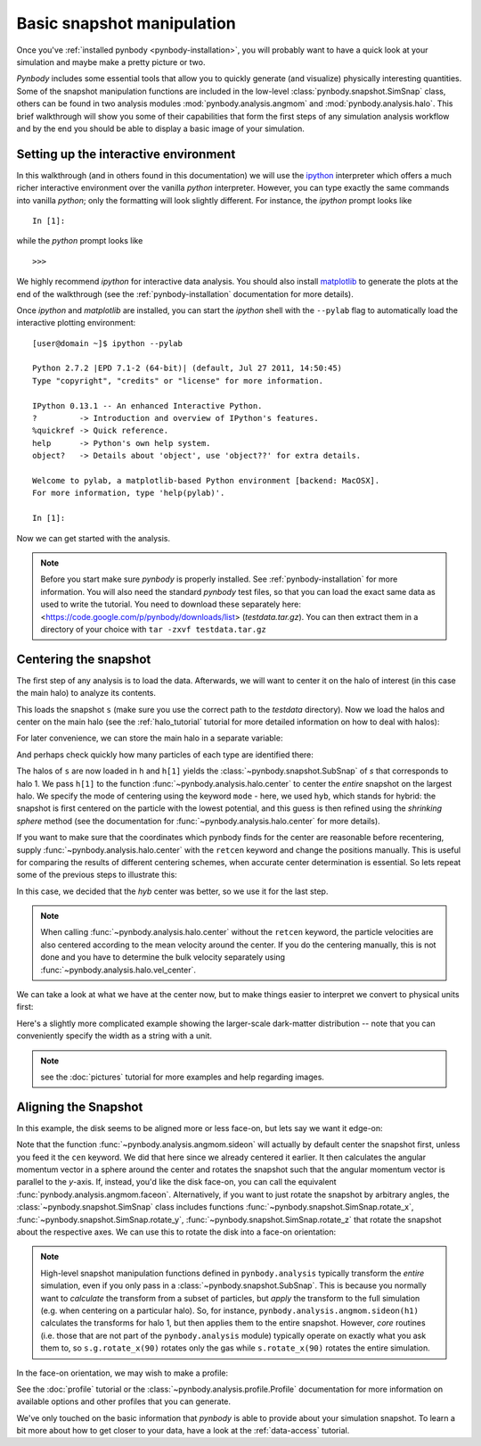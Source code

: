 .. snapshot_manipulation tutorial

.. _snapshot_manipulation: 


Basic snapshot manipulation
===========================


Once you've :ref:`installed pynbody <pynbody-installation>`, you will
probably want to have a quick look at your simulation and maybe make a
pretty picture or two.

`Pynbody` includes some essential tools that allow you to quickly
generate (and visualize) physically interesting quantities. Some of
the snapshot manipulation functions are included in the low-level
:class:`pynbody.snapshot.SimSnap` class, others can be found in two
analysis modules :mod:`pynbody.analysis.angmom` and
:mod:`pynbody.analysis.halo`. This brief walkthrough will show you
some of their capabilities that form the first steps of any simulation
analysis workflow and by the end you should be able to display a basic
image of your simulation.


Setting up the interactive environment
--------------------------------------

In this walkthrough (and in others found in this documentation) we
will use the `ipython <http://ipython.org>`_ interpreter which offers a
much richer interactive environment over the vanilla `python`
interpreter. However, you can type exactly the same commands into
vanilla `python`; only the formatting will look slightly
different. For instance, the `ipython` prompt looks like 

::

  In [1]:


while the `python` prompt looks like 

::

   >>>


We highly recommend `ipython` for interactive data analysis. You should also
install `matplotlib <http://matplotlib.org/>`_ to generate the plots at the
end of the walkthrough (see the :ref:`pynbody-installation` documentation for
more details).

Once `ipython` and `matplotlib` are installed, you can start the
`ipython` shell with the ``--pylab`` flag to automatically load the
interactive plotting environment:

:: 

  [user@domain ~]$ ipython --pylab

  Python 2.7.2 |EPD 7.1-2 (64-bit)| (default, Jul 27 2011, 14:50:45) 
  Type "copyright", "credits" or "license" for more information.

  IPython 0.13.1 -- An enhanced Interactive Python.
  ?         -> Introduction and overview of IPython's features.
  %quickref -> Quick reference.
  help      -> Python's own help system.
  object?   -> Details about 'object', use 'object??' for extra details.

  Welcome to pylab, a matplotlib-based Python environment [backend: MacOSX].
  For more information, type 'help(pylab)'.

  In [1]: 


Now we can get started with the analysis. 


.. note:: Before you start make sure `pynbody` is properly
 installed. See :ref:`pynbody-installation` for more information. You
 will also need the standard `pynbody` test files, so that you can
 load the exact same data as used to write the tutorial. You need to
 download these separately here:
 <https://code.google.com/p/pynbody/downloads/list>
 (`testdata.tar.gz`). You can then extract them in a directory of your
 choice with ``tar -zxvf testdata.tar.gz``


Centering the snapshot
----------------------

The first step of any analysis is to load the data. Afterwards, we
will want to center it on the halo of interest (in this case the main
halo) to analyze its contents.


.. ipython::

 In [1]: import pynbody

 In [2]: s = pynbody.load('testdata/g15784.lr.01024.gz')

This loads the snapshot ``s`` (make sure you use the correct path to
the `testdata` directory). Now we load the halos and center on the
main halo (see the :ref:`halo_tutorial` tutorial for more detailed
information on how to deal with halos):

.. ipython::

 In [3]: h = s.halos()

For later convenience, we can store the main halo in a separate
variable:

.. ipython:: 

 In [1]: h1 = h[1]


And perhaps check quickly how many particles of each type are identified there:

.. ipython::

 In [1]: print 'ngas = %e, ndark = %e, nstar = %e\n'%(len(h1.gas),len(h1.dark),len(h1.star)) 
 
 In [4]: pynbody.analysis.halo.center(h1,mode='hyb')

The halos of ``s`` are now loaded in ``h`` and ``h[1]`` yields the
:class:`~pynbody.snapshot.SubSnap` of `s` that corresponds to
halo 1. We pass ``h[1]`` to the function
:func:`~pynbody.analysis.halo.center` to center the *entire* snapshot
on the largest halo. We specify the mode of centering using the
keyword ``mode`` - here, we used ``hyb``, which stands for hybrid: the
snapshot is first centered on the particle with the lowest potential,
and this guess is then refined using the `shrinking sphere` method
(see the documentation for :func:`~pynbody.analysis.halo.center` for
more details).

If you want to make sure that the coordinates which pynbody finds for
the center are reasonable before recentering, supply
:func:`~pynbody.analysis.halo.center` with the ``retcen`` keyword and
change the positions manually. This is useful for comparing the
results of different centering schemes, when accurate center
determination is essential. So lets repeat some of the previous steps
to illustrate this:

.. ipython::

 In [2]: s = pynbody.load('testdata/g15784.lr.01024.gz'); h1 = s.halos()[1]; 

 In [4]: cen_hyb = pynbody.analysis.halo.center(h1,mode='hyb',retcen=True)
 
 In [5]: cen_pot = pynbody.analysis.halo.center(h1,mode='pot',retcen=True)
  
 In [6]: print cen_hyb

 In [7]: print cen_pot

 In [7]: s['pos'] -= cen_hyb

In this case, we decided that the `hyb` center was better, so we use
it for the last step.

.. note:: When calling :func:`~pynbody.analysis.halo.center` without the ``retcen`` keyword, the particle velocities are also centered according to the mean velocity around the center. If you do the centering manually, this is not done and you have to determine the bulk velocity separately using :func:`~pynbody.analysis.halo.vel_center`.

  
We can take a look at what we have at the center now, but to make
things easier to interpret we convert to physical units first:

.. ipython::

 In [5]: s.physical_units()
 
 @savefig snapshot_manipulation_fig1.png width=5in
 In [9]: pynbody.plot.image(h1.g, width=100);

Here's a slightly more complicated example showing the larger-scale
dark-matter distribution -- note that you can conveniently specify the
width as a string with a unit.

.. ipython:: 

 @savefig snapshot_manipulation_fig1_wide.png width=5in
 In [1]: pynbody.plot.image(s.d[pynbody.filt.Sphere('10 Mpc')], width='10 Mpc', units = 'Msol kpc^-2', cmap='Greys');

.. note:: see the :doc:`pictures` tutorial for more examples and help regarding images. 


Aligning the Snapshot
---------------------

In this example, the disk seems to be aligned more or less face-on,
but lets say we want it edge-on:

.. ipython::

 In [12]: pynbody.analysis.angmom.sideon(h1, cen=(0,0,0))

 @savefig snapshot_manipulation_fig2.png width=5in
 In [13]: pynbody.plot.image(h1.g, width=100);


Note that the function :func:`~pynbody.analysis.angmom.sideon` will
actually by default center the snapshot first, unless you feed it the
``cen`` keyword. We did that here since we already centered it
earlier. It then calculates the angular momentum vector in a sphere
around the center and rotates the snapshot such that the angular
momentum vector is parallel to the `y`-axis. If, instead, you'd like
the disk face-on, you can call the equivalent
:func:`pynbody.analysis.angmom.faceon`. Alternatively, if you
want to just rotate the snapshot by arbitrary angles, the
:class:`~pynbody.snapshot.SimSnap` class includes functions
:func:`~pynbody.snapshot.SimSnap.rotate_x`,
:func:`~pynbody.snapshot.SimSnap.rotate_y`,
:func:`~pynbody.snapshot.SimSnap.rotate_z` that rotate the snapshot
about the respective axes. We can use this to rotate the disk into a
face-on orientation:

.. ipython::

 In [21]: s.rotate_x(90)

.. note:: High-level snapshot manipulation functions defined in
  ``pynbody.analysis`` typically transform the *entire* simulation,
  even if you only pass in a :class:`~pynbody.snapshot.SubSnap`. This 
  is because you normally want to *calculate* the transform
  from a subset of particles, but *apply* the transform to the full
  simulation (e.g. when centering on a particular halo). So, for
  instance, ``pynbody.analysis.angmom.sideon(h1)`` calculates the
  transforms for halo 1, but then applies them to the entire snapshot.
  However, *core* routines (i.e. those that are not part of the
  ``pynbody.analysis`` module) typically operate on exactly what you 
  ask them to, so ``s.g.rotate_x(90)`` rotates only the gas while
  ``s.rotate_x(90)`` rotates the entire simulation.

In the face-on orientation, we may wish to make a profile: 

.. ipython:: 

 In [23]: p = pynbody.analysis.profile.Profile(h1.s, min = 0.01, max = 30)
 
 In [25]: import matplotlib.pylab as plt

 In [25]: plt.clf()

 In [25]: plt.plot(p['rbins'], p['density']);

 In [26]: plt.semilogy();

 In [28]: plt.xlabel('$R$ [kpc]');

 @savefig snapshot_manipulation_fig3.png width=5in
 In [29]: plt.ylabel('$\Sigma$ [M$_\odot$/kpc$^2$]');

See the :doc:`profile` tutorial or the
:class:`~pynbody.analysis.profile.Profile` documentation for more
information on available options and other profiles that you can
generate. 

We've only touched on the basic information that `pynbody` is able to
provide about your simulation snapshot. To learn a bit more about how
to get closer to your data, have a look at the :ref:`data-access`
tutorial.


